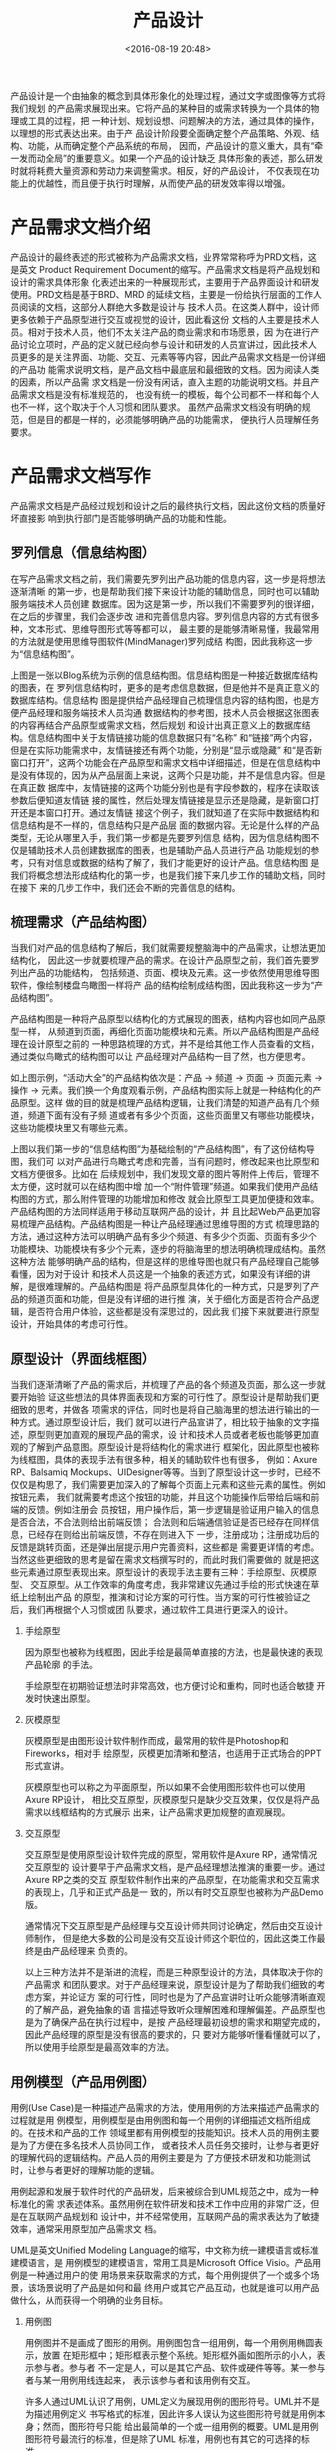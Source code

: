 # -*- org -*-
#+OPTIONS: ^:{}
#+TITLE: 产品设计
#+date: <2016-08-19 20:48>
#+filetags:  reprint

产品设计是一个由抽象的概念到具体形象化的处理过程，通过文字或图像等方式将我们规划
的产品需求展现出来。它将产品的某种目的或需求转换为一个具体的物理或工具的过程，把
一种计划、规划设想、问题解决的方法，通过具体的操作，以理想的形式表达出来。由于产
品设计阶段要全面确定整个产品策略、外观、结构、功能，从而确定整个产品系统的布局，
因而，产品设计的意义重大，具有“牵一发而动全局”的重要意义。如果一个产品的设计缺乏
具体形象的表述，那么研发时就将耗费大量资源和劳动力来调整需求。相反，好的产品设计，
不仅表现在功能上的优越性，而且便于执行时理解，从而使产品的研发效率得以增强。

* 产品需求文档介绍
产品设计的最终表述的形式被称为产品需求文档，业界常常称呼为PRD文档，这是英文
Product Requirement Document的缩写。产品需求文档是将产品规划和设计的需求具体形象
化表述出来的一种展现形式，主要用于产品界面设计和研发使用。PRD文档是基于BRD、MRD
的延续文档，主要是一份给执行层面的工作人员阅读的文档，这部分人群绝大多数是设计与
技术人员。在这类人群中，设计师更多依赖于产品原型进行交互或视觉的设计，因此看这份
文档的人主要是技术人员。相对于技术人员，他们不太关注产品的商业需求和市场愿景，因
为在进行产品讨论立项时，产品的定义就已经向参与设计和研发的人员宣讲过，因此技术人
员更多的是关注界面、功能、交互、元素等等内容，因此产品需求文档是一份详细的产品功
能需求说明文档，是产品文档中最底层和最细致的文档。因为阅读人类的因素，所以产品需
求文档是一份没有闲话，直入主题的功能说明文档。并且产品需求文档是没有标准规范的，
也没有统一的模板，每个公司都不一样和每个人也不一样，这个取决于个人习惯和团队要求。
虽然产品需求文档没有明确的规范，但是目的都是一样的，必须能够明确产品的功能需求，
便执行人员理解任务要求。

* 产品需求文档写作
产品需求文档是产品经过规划和设计之后的最终执行文档，因此这份文档的质量好坏直接影
响到执行部门是否能够明确产品的功能和性能。


** 罗列信息（信息结构图）

在写产品需求文档之前，我们需要先罗列出产品功能的信息内容，这一步是将想法逐渐清晰
的第一步，也是帮助我们接下来设计功能的辅助信息，同时也可以辅助服务端技术人员创建
数据库。因为这是第一步，所以我们不需要罗列的很详细，在之后的步骤里，我们会逐步改
进和完善信息内容。罗列信息内容的方式有很多种，文本形式、思维导图形式等等都可以，
最主要的是能够清晰易懂，我最常用的方法就是使用思维导图软件(MindManager)罗列成结
构图，因此我称这一步为“信息结构图”。

上图是一张以Blog系统为示例的信息结构图。信息结构图是一种接近数据库结构的图表，在
罗列信息结构时，更多的是考虑信息数据，但是他并不是真正意义的数据库结构。信息结构
图是提供给产品经理自己梳理信息内容的结构图，也是方便产品经理和服务端技术人员沟通
数据结构的参考图，技术人员会根据这张图表的内容再结合产品原型或需求文档，然后规划
和设计出真正意义上的数据库结构。信息结构图中关于友情链接功能的信息数据只有“名称”
和“链接”两个内容，但是在实际功能需求中，友情链接还有两个功能，分别是“显示或隐藏”
和“是否新窗口打开”，这两个功能会在产品原型和需求文档中详细描述，但是在信息结构中
是没有体现的，因为从产品层面上来说，这两个只是功能，并不是信息内容。但是在真正数
据库中，友情链接的这两个功能分别也是有字段参数的，程序在读取该参数后便知道友情链
接的属性，然后处理友情链接是显示还是隐藏，是新窗口打开还是本窗口打开。通过友情链
接这个例子，我们就知道了在实际中数据结构和信息结构是不一样的，信息结构只是产品层
面的数据内容。无论是什么样的产品类型，无论从哪里入手，我们第一步都是先要罗列信息
结构，因为信息结构图不仅是辅助技术人员创建数据库的图表，也是辅助产品人员进行产品
功能规划的参考，只有对信息或数据的结构了解了，我们才能更好的设计产品。信息结构图
是我们将概念想法形成结构化的第一步，也是我们接下来几步工作的辅助文档，同时在接下
来的几步工作中，我们还会不断的完善信息的结构。

** 梳理需求（产品结构图）
当我们对产品的信息结构了解后，我们就需要规整脑海中的产品需求，让想法更加结构化，
因此这一步就要梳理产品的需求。在设计产品原型之前，我们首先要罗列出产品的功能结构，
包括频道、页面、模块及元素。这一步依然使用思维导图软件，像绘制楼盘鸟瞰图一样将产
品的结构绘制成结构图，因此我称这一步为“产品结构图”。

产品结构图是一种将产品原型以结构化的方式展现的图表，结构内容也如同产品原型一样，
从频道到页面，再细化页面功能模块和元素。所以产品结构图是产品经理在设计原型之前的
一种思路梳理的方式，并不是给其他工作人员查看的文档，通过类似鸟瞰式的结构图可以让
产品经理对产品结构一目了然，也方便思考。

如上图示例，“活动大全”的产品结构依次是：产品 -> 频道 -> 页面 -> 页面元素 -> 操作
-> 元素。我们换一个角度观看示例，产品结构图实际上就是一种结构化的产品原型。这样
做的目的就是梳理产品结构逻辑，让我们清楚的知道产品有几个频道，频道下面有没有子频
道或者有多少个页面，这些页面里又有哪些功能模块，这些功能模块里又有哪些元素。

上图以我们第一步的“信息结构图”为基础绘制的“产品结构图”，有了这份结构导图，我们可
以对产品进行鸟瞰式考虑和完善，当有问题时，修改起来也比原型和文档方便很多。比如在
后续规划中，我们发现文章的图片等附件上传后，管理不太方便，这时就可以在结构图中增
加一个“附件管理”频道。如果我们使用产品结构图的方式，那么附件管理的功能增加和修改
就会比原型工具更加便捷和效率。产品结构图的方法同样适用于移动互联网产品的设计，并
且比起Web产品更加容易梳理产品结构。产品结构图是一种让产品经理通过思维导图的方式
梳理思路的方法，通过这种方法可以明确产品有多少个频道、有多少个页面、页面有多少个
功能模块、功能模块有多少个元素，逐步的将脑海里的想法明确梳理成结构。虽然这种方法
能够明确产品的结构，但是这样的思维导图也就只有产品经理自己能够看懂，因为对于设计
和技术人员这是一个抽象的表述方式，如果没有详细的讲解，是很难理解的。产品结构图是
将产品原型具体化的一种方式，只是罗列了产品的频道页面和功能，但是没有详细的进行推
演，关于细化方面是否符合产品逻辑，是否符合用户体验，这些都是没有深思过的，因此我
们接下来就要进行原型设计，开始具体的考虑可行性。


** 原型设计（界面线框图）
当我们逐渐清晰了产品的需求后，并梳理了产品的各个频道及页面，那么这一步就要开始验
证这些想法的具体界面表现和方案的可行性了。原型设计是帮助我们更细致的思考，并做各
项需求的评估，同时也是将自己脑海里的想法进行输出的一种方式。通过原型设计后，我们
就可以进行产品宣讲了，相比较于抽象的文字描述，原型则更加直观的展现产品的需求，设
计和技术人员或者老板也能够更加直观的了解到产品意图。原型设计是将结构化的需求进行
框架化，因此原型也被称为线框图，具体的表现手法有很多种，相关的辅助软件也有很多，
例如：Axure RP、Balsamiq Mockups、UIDesigner等等。当到了原型设计这一步时，已经不
仅仅是构思了，我们需要更加深入的了解每个页面上元素和这些元素的属性。例如按钮元素，
我们就需要考虑这个按钮的功能，并且这个功能操作后带给后端和前端的反馈。例如注册会
员按钮，用户操作后，第一步逻辑是验证用户输入的信息是否合法，不合法则给出前端反馈；
合法则和后端通信验证是否已经存在同样信息，已经存在则给出前端反馈，不存在则进入下
一步，注册成功；注册成功后的反馈是跳转页面，还是弹出层提示用户完善资料，这些都是
需要更详情的考虑。当然这些更细致的思考是留在需求文档撰写时的，而此时我们需要做的
就是把这些元素通过原型表现出来。原型设计的表现手法主要有三种：手绘原型、灰模原型、
交互原型。从工作效率的角度考虑，我非常建议先通过手绘的形式快速在草纸上绘制出产品
的原型，推演和讨论方案的可行性。当方案的可行性被验证之后，我们再根据个人习惯或团
队要求，通过软件工具进行更深入的设计。

1. 手绘原型

   因为原型也被称为线框图，因此手绘是最简单直接的方法，也是最快速的表现产品轮廓
   的手法。

   手绘原型在初期验证想法时非常高效，也方便讨论和重构，同时也适合敏捷
   开发时快速出原型。

2. 灰模原型

   灰模原型是由图形设计软件制作而成，最常用的软件是Photoshop和Fireworks，相对手
   绘原型，灰模更加清晰和整洁，也适用于正式场合的PPT形式宣讲。

   灰模原型也可以称之为平面原型，所以如果不会使用图形软件也可以使用Axure RP设计，
   相比交互原型，灰模原型只是缺少交互效果，仅仅是将产品需求以线框结构的方式展示
   出来，让产品需求更加规整的直观展现。

3. 交互原型

   交互原型是使用原型设计软件完成的原型，常用软件是Axure RP，通常情况交互原型的
   设计要早于产品需求文档，是产品经理想法推演的重要一步。通过Axure RP之类的交互
   原型软件制作出来的产品原型，在功能需求和交互需求的表现上，几乎和正式产品是一
   致的，所以有时交互原型也被称为产品Demo版。

   通常情况下交互原型是产品经理与交互设计师共同讨论确定，然后由交互设计师制作，
   但是绝大多数的公司是没有交互设计师这个职位的，因此这类工作最终是由产品经理来
   负责的。

   以上三种方法并不是渐进的流程，而是三种原型设计的方法，具体取决于你的产品需求
   和团队要求。对于产品经理来说，原型设计是为了帮助我们细致的考虑方案，并论证方
   案的可行性，同时也是为了产品宣讲时让听众能够清晰直观的了解产品，避免抽象的语
   言描述导致听众理解困难和理解偏差。产品原型也是为了确保产品在执行过程中，是按
   产品经理最初设想的需求和期望完成的，因此产品经理的原型是没有很高的要求的，只
   要对方能够听懂看懂就可以了，所以使用手绘原型是最高效率的方法。

** 用例模型（产品用例图）
用例(Use Case)是一种描述产品需求的方法，使用用例的方法来描述产品需求的过程就是用
例模型，用例模型是由用例图和每一个用例的详细描述文档所组成的。在技术和产品的工作
领域里都有用例模型的技能知识。技术人员的用例主要是为了方便在多名技术人员协同工作，
或者技术人员任务交接时，让参与者更好的理解代码的逻辑结构。产品人员的用例主要是为
了方便技术研发和功能测试时，让参与者更好的理解功能的逻辑。

用例起源和发展于软件时代的产品研发，后来被综合到UML规范之中，成为一种标准化的需
求表述体系。虽然用例在软件研发和技术工作中应用的非常广泛，但是在互联网产品规划和
设计中，并不经常使用，互联网产品的需求表达为了敏捷效率，通常采用原型加产品需求文
档。

UML是英文Unified Modeling Language的缩写，中文称为统一建模语言或标准建模语言，是
用例模型的建模语言，常用工具是Microsoft Office Visio。产品用例是一种通过用户的使
用场景来获取需求的方式，每个用例提供了一个或多个场景，该场景说明了产品是如何和最
终用户或其它产品互动，也就是谁可以用产品做什么，从而获得一个明确的业务目标。

1. 用例图

   用例图并不是画成了图形的用例。用例图包含一组用例，每一个用例用椭圆表示，放置
   在矩形框中；矩形框表示整个系统。矩形框外画如图所示的小人，表示参与者。参与者
   不一定是人，可以是其它产品、软件或硬件等等。某一参与者与某一用例用线连起来，
   表示该参与者和该用例有交互。

   许多人通过UML认识了用例，UML定义为展现用例的图形符号。UML并不是为描述用例定义
   书写格式的标准，因此许多人误认为这些图形符号就是用例本身；然而，图形符号只能
   给出最简单的一个或一组用例的概要。UML是用例图形符号最流行的标准，但是除了UML
   标准，用例也有其它的可选择的标准。

2.  用例描述文档

   用例图只是在总体上大致描述了产品所能提供的各种服务，让我们对于产品的功能有一
   个总体的认识。除此之外，我们还需要描述每一个用例的详细信息，这些信息应该包含
   以下内容：
   #+BEGIN_VERSE
            用例名称：本用例的名称或者编号
            行为角色：参与或操作(执行)该用例的角色
            简要说明：简要的描述一下本用例的需求(作用和目的)
            前置条件：参与或操作(执行)本用例的前提条件，或者所处的状态
            后置条件：执行完毕后的结果或者状态
   #+END_VERSE

   用例描述文档基本上是用文本方式来表述的，为了更加清晰地描述用例，也可以选择使
   用状态图、流程图或序列图来辅助说明。只要有助于表达的简洁明了，就可以在用例中
   任意粘贴用户界面和流程的图形化显示方式，或是其它图形。如流程图有助于描述复杂
   的决策流程，状态转移图有助于描述与状态相关的系统行为，序列图适合于描述基于时
   间顺序的消息传递。

   在互联网产品和设计中，用例的使用越来越少，通常有了产品原型再加上功能流程图和
   功能说明文档就能够将产品需求详细的表述清楚，所以也没有必须撰写用例了。但是在
   大公司里，往往会追求产品流程的规范性，要求撰写用例，不过在敏捷开发的时候也会
   采用其它更有效率的方式，不一定非要撰写用例。

   前面几步我们将产品需求逐渐细化并且通过原型的方式将产品需求形象化的展现了出来，
   但是在产品功能的逻辑细节方面，原型就非常不直观了，所以用例是一个非常重要的描
   述需求过程的文档。

   但是由于用例文档以文字为主，并且格式复杂，不适用于高效率的产品需求表述，所以
   展现逻辑流程的“功能流程图”是一个简洁直观的可替代用例文档的方式。

 （请点击查看大图）

   如上图所示，功能流程图是一种使用图形的方式表示算法逻辑的图表，因为千言万语不
   如一张图，通过流程图将“优惠券”功能模块的逻辑和需求非常形象 直观、一目了然的展
   现了出来。流程图的展现方式也不会产生“歧义性”，便于理解，逻辑出错时也非常容易
   发现，并且可以直接转化为程序需求描述文档。

** 需求文档（PRD文档）
前面的几个步骤是为了帮助我们梳理需求、验证可行性和明确细节，到了这一步的时候我们
已经非常清晰的了解产品需求，此时撰写产品需求文档可以大大减少和避免了撰写文档时容
易忽略的细节黑洞。

产品需求文档是将产品规划和设计的需求具体形象化表述出来的一种展现形式，主要用于产
品界面设计和研发使用。因为每个人的习惯和团队要求都是不一样的，所以产品需求文档没
有统一的行业规范标准，无论以什么样的格式撰写产品需求文档，最终的目的都是让执行人
员能够理解产品需求，根据需求完成产品。

产品需求文档的表现形式有很多种，常见的有Word、图片和交互原型这三种形式，文档内容
通常包含信息结构图、界面线框图、功能流程图、功能说明文档。虽然产品需求文档没有标
准的规范，但是有两项是必不可少的，那就是文件标识和修改记录。文档在撰写过程中，我
们可以自行不断的修改完善，但是如果正式发布或交给团队其他成员后，一旦有了修改，为
了文档的同步，我们就需要标注出文档的修改内容，备注修改记录，这样可以方便大家查看
和了解改动的内容。关于文件标识和修改记录，格式都大同小异。


1. Word

   这是传统意义上的产品需求文档，主要有四个部分组成(具体根据产品要求进行划分)，
   分别是：结构图、全局说明、频道功能、效果图。

   因为产品需求文档的阅读者主要是偏向于技术人员，因此文档的目的性非常明确，就是
   要描述产品的功能需求，所有产品需求文档没有关于市场方面的描述。为了保证需求的
   执行效率，建议大家尽量减少不必要的文字，在能够让阅读者看懂并且了解产品意图的
   情况下，文字越少越好。这主要是因为绝大多数人是没有足够耐心认真看完产品需求文
   档的，因此我们要尽量减化文档内容。

   - ①1、结构图：
   - ①1.1、信息结构图：主要是辅助服务端技术人员创建或调整数据结构的参考文件
   - ①1.2、产品结构图：主要是辅助设计和技术开发人员了解产品的全局结构。
   - ①2、全局说明：

     主要讲解产品的全局性功能的说明，例如网站产品的页面编码、用户角色，移动产品
     的缓存机制、下载机制，这类全局性功能的说明。这里我举一个移动产品的“状态维持
     与恢复”的例子。示例如下：

     状态的维持与恢复

     当用户退出产品时（误操作、Home键、锁屏、自动关机），产品需要维持用户操作前的
   状态，当用户返回产品时仍可以恢复到之前状态，并继续使用。

     维持状态包括流程操作、信息浏览、文本输入、文件下载。

     锁屏状态时，如果用户在产品中有下载任务时，仍然保持下载。

  - 3、频道功能：

    以频道为单位，页面为子项，分别描述产品的频道、页面及页面模块元素的功能需求。
    示例如下：

    - 1、频道名：频道介绍及需求说明
    - 2、页面1：页面介绍及需求说明

** 页面模块1：模块功能需求说明
*** 页面模块1-元素1：功能说明
*** 页面模块1-元素2：功能说明
** 页面模块2：模块功能需求说明
在撰写功能需求时，我们需要考虑用户的流程，例如一个“完成”按钮，我们需要描述他完成
后，系统要不要给出反馈提示(反馈提示是什么样的形式反馈，内容显示成什么，有没有内
容需要调取数据库)，或者要不要跳转页面(跳转到哪个页面，这个页面是其他频道页面，还
是这个功能的子页面，如果是子页面就需要再描述这个子页面的模块及元素内容)。

- ①4、效果图：

  效果图是由设计师完成的产品图，和实际开发完成的产品保真度一致。

  这个示例是一个移动产品(iPad)需求文档，其中部分隐私内容已过滤隐藏，并且只保留了
  首页和地图找房频道的需求说明。由于工作环境没有交互设计师，所以Word文档中包含了
  部分交互说明。

- ② 图片

  图片形式的产品需求文档是基于效果图的说明文件，将传统Word形式的功能需求说明标注
  在效果图上，这种方式经常使用在移动互联网领域，实际上是图文形式的交互需求文件，
  只是在此基础上更深入的描述出功能需求。

  对于图片形式的产品需求文档，我们只需要另外再描述一下全局说明，其他频道页面的需
  求直接以图片形式展示，这种方式相对于Word文档的纯文字更加生动易读并且直观，因此
  有一些产品经理非常喜欢用这种方式代替Word形式的产品需求文档。

- ③ 交互原型

  这里指的交互原型就是前面篇章讲到的原型设计，使用Axure PR之类的交互原型设计软件
  制作出来的产品原型非常真实和直观，并且原型软件还支持元素标注和导出Word文档，因
  此很多产品经理都喜欢使用Axure PR来代替Word完成产品需求文档。

  当我们通过Axure PR制作出产品原型后，实际上他已经是很完善的产品Demo了，因此我们
  只需要加上元素的标注，在标注中说明功能需求，这样导出的HTML文件相比Word文档更直
  观易懂，是非常高效的产品需求说明方式。

  无论你采用哪种方式撰写需求文档，最终的目的都是为了方便团队成员理解产品的意图，
  因此哪种方法能够避免细节黑洞，高效完成产品的设计和研发，那么这种方法就是最有效
  的方法。
